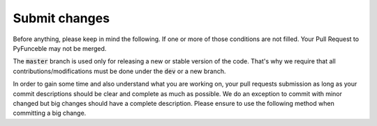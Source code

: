 Submit changes
--------------

Before anything, please keep in mind the following. If one or more of those conditions are not filled.
Your Pull Request to PyFunceble may not be merged.

The :code:`master` branch is used only for releasing a new or stable version of the code.
That's why we require that all contributions/modifications must be done under the :code:`dev` or a new branch.

In order to gain some time and also understand what you are working on, your pull requests
submission as long as your commit descriptions should be clear and complete as much as possible.
We do an exception to commit with minor changed but big changes should have a complete description.
Please ensure to use the following method when committing a big change.

